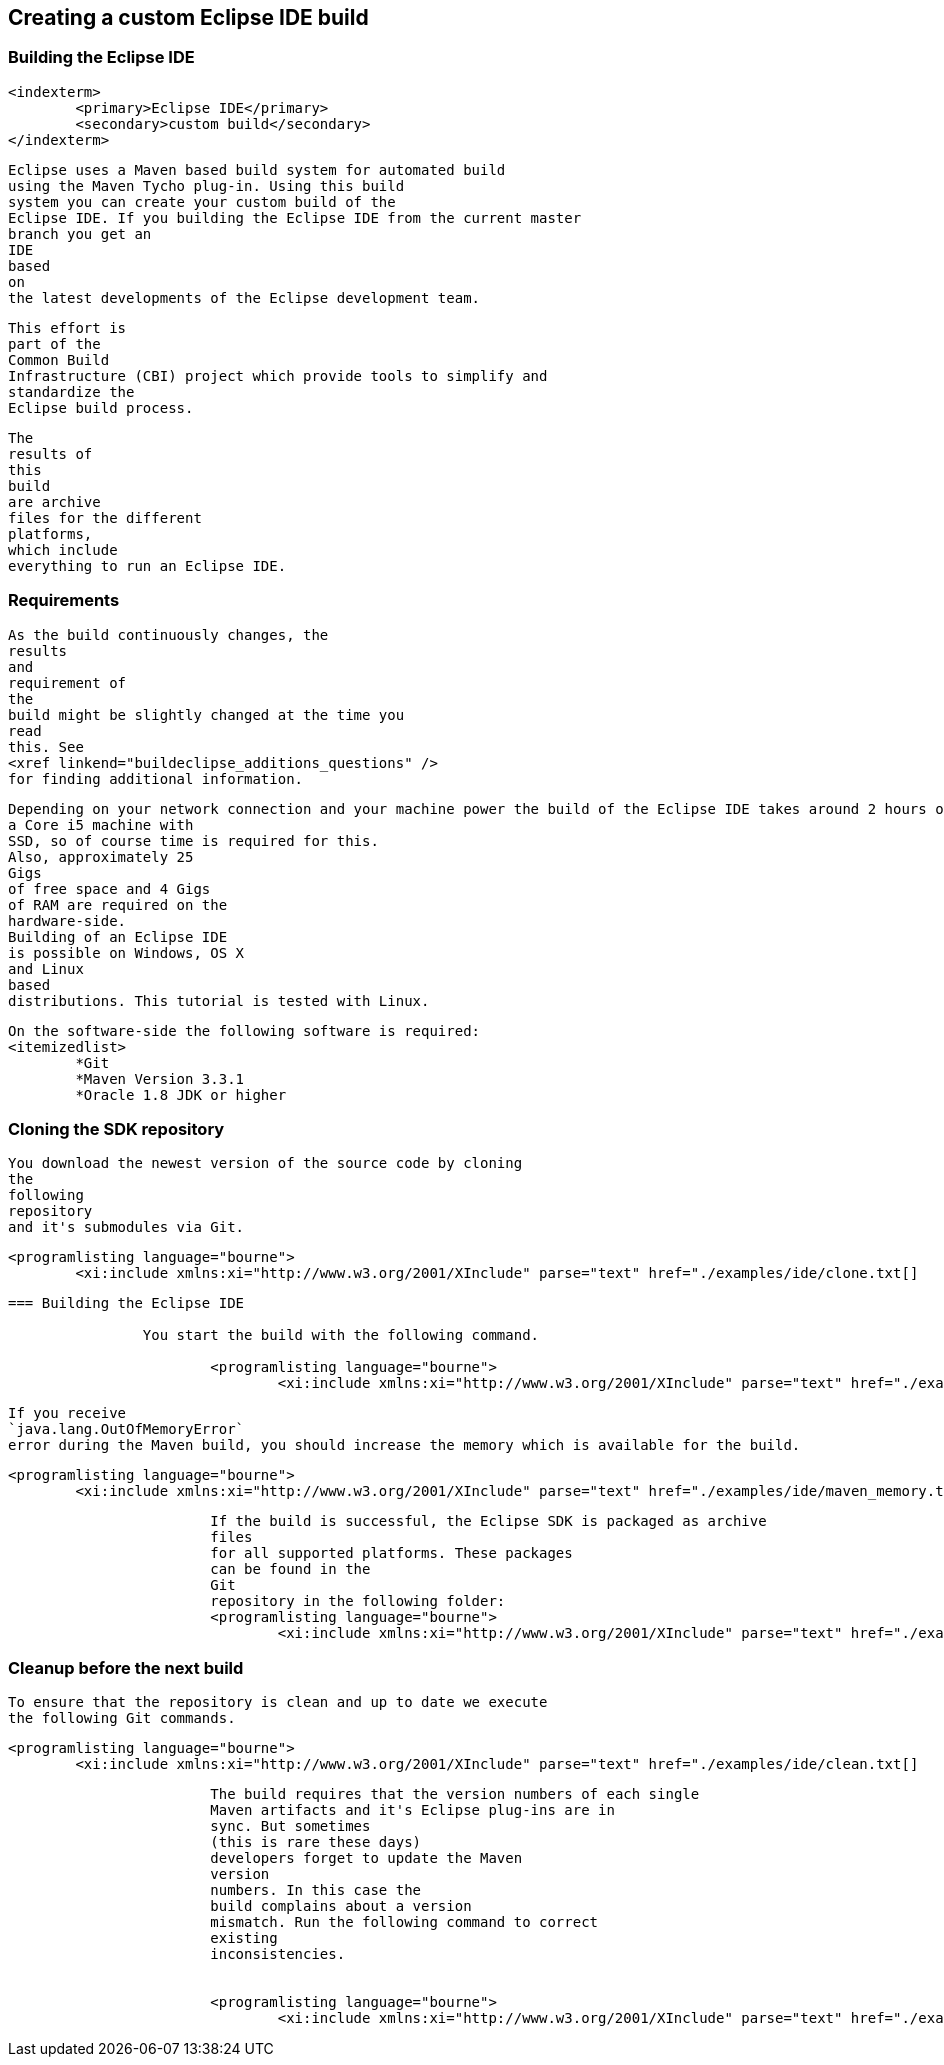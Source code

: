 == Creating a custom Eclipse IDE build

	

=== Building the Eclipse IDE
		<indexterm>
			<primary>Eclipse IDE</primary>
			<secondary>custom build</secondary>
		</indexterm>
		
			Eclipse uses a Maven based build system for automated build
			using the Maven Tycho plug-in. Using this build
			system you can create your custom build of the
			Eclipse IDE. If you building the Eclipse IDE from the current master
			branch you get an
			IDE
			based
			on
			the latest developments of the Eclipse development team.
		
		
			This effort is
			part of the
			Common Build
			Infrastructure (CBI) project which provide tools to simplify and
			standardize the
			Eclipse build process.
		
		
			The
			results of
			this
			build
			are archive
			files for the different
			platforms,
			which include
			everything to run an Eclipse IDE.
		

	

=== Requirements
		
			As the build continuously changes, the
			results
			and
			requirement of
			the
			build might be slightly changed at the time you
			read
			this. See
			<xref linkend="buildeclipse_additions_questions" />
			for finding additional information.
		
		
			Depending on your network connection and your machine power the build of the Eclipse IDE takes around 2 hours on
			a Core i5 machine with
			SSD, so of course time is required for this.
			Also, approximately 25
			Gigs
			of free space and 4 Gigs
			of RAM are required on the
			hardware-side.
			Building of an Eclipse IDE
			is possible on Windows, OS X
			and Linux
			based
			distributions. This tutorial is tested with Linux.
		
		
			On the software-side the following software is required:
			<itemizedlist>
				*Git
				*Maven Version 3.3.1
				*Oracle 1.8 JDK or higher
			
		

	


=== Cloning the SDK repository
		
			You download the newest version of the source code by cloning
			the
			following
			repository
			and it's submodules via Git.
		
		
			<programlisting language="bourne">
				<xi:include xmlns:xi="http://www.w3.org/2001/XInclude" parse="text" href="./examples/ide/clone.txt[]
----
		
	



=== Building the Eclipse IDE

		You start the build with the following command.  
		
			<programlisting language="bourne">
				<xi:include xmlns:xi="http://www.w3.org/2001/XInclude" parse="text" href="./examples/ide/build.txt[]
----
		
		
			If you receive
			`java.lang.OutOfMemoryError`
			error during the Maven build, you should increase the memory which is available for the build.
		
		
			<programlisting language="bourne">
				<xi:include xmlns:xi="http://www.w3.org/2001/XInclude" parse="text" href="./examples/ide/maven_memory.txt[]
----
		
		
			If the build is successful, the Eclipse SDK is packaged as archive
			files
			for all supported platforms. These packages
			can be found in the
			Git
			repository in the following folder:
			<programlisting language="bourne">
				<xi:include xmlns:xi="http://www.w3.org/2001/XInclude" parse="text" href="./examples/ide/path_product.txt[]
----
		
	


=== Cleanup before the next build
		
			To ensure that the repository is clean and up to date we execute
			the following Git commands.
		
		
			<programlisting language="bourne">
				<xi:include xmlns:xi="http://www.w3.org/2001/XInclude" parse="text" href="./examples/ide/clean.txt[]
----
		
		
			The build requires that the version numbers of each single
			Maven artifacts and it's Eclipse plug-ins are in
			sync. But sometimes
			(this is rare these days)
			developers forget to update the Maven
			version
			numbers. In this case the
			build complains about a version
			mismatch. Run the following command to correct
			existing
			inconsistencies.
		
		
			<programlisting language="bourne">
				<xi:include xmlns:xi="http://www.w3.org/2001/XInclude" parse="text" href="./examples/ide/maven_update_pom.txt[]
----
		
	

